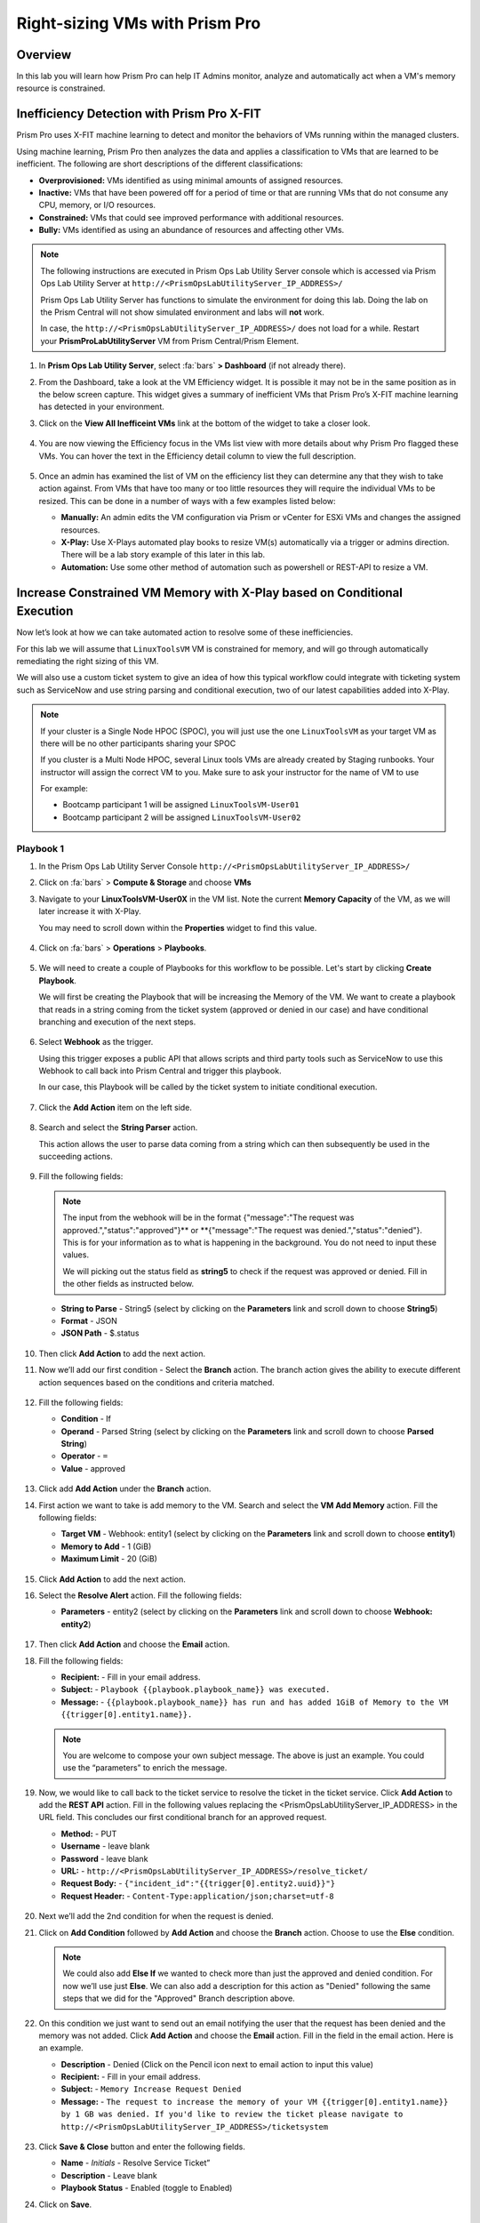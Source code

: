 -------------------------------
Right-sizing VMs with Prism Pro
-------------------------------

Overview
+++++++++

In this lab you will learn how Prism Pro can help IT Admins monitor, analyze and automatically act when a VM's memory resource is constrained.

Inefficiency Detection with Prism Pro X-FIT
+++++++++++++++++++++++++++++++++++++++++++

Prism Pro uses X-FIT machine learning to detect and monitor the behaviors of VMs running within the managed clusters.

Using machine learning, Prism Pro then analyzes the data and applies a classification to VMs that are learned to be inefficient. The following are short descriptions of the different classifications:

- **Overprovisioned:** VMs identified as using minimal amounts of assigned resources.
- **Inactive:** VMs that have been powered off for a period of time or that are running VMs that do not consume any CPU, memory, or I/O resources.
- **Constrained:** VMs that could see improved performance with additional resources.
- **Bully:** VMs identified as using an abundance of resources and affecting other VMs.

.. note::

   The following instructions are executed in Prism Ops Lab Utility Server console which is accessed via Prism Ops Lab Utility Server at ``http://<PrismOpsLabUtilityServer_IP_ADDRESS>/``

   Prism Ops Lab Utility Server has functions to simulate the environment for doing this lab. Doing the lab on the Prism Central will not show simulated environment and labs will **not** work.

   In case, the ``http://<PrismOpsLabUtilityServer_IP_ADDRESS>/``  does not load for a while. Restart your **PrismProLabUtilityServer** VM from Prism Central/Prism Element.

#. In **Prism Ops Lab Utility Server**, select :fa:`bars` **> Dashboard** (if not already there).

#. From the Dashboard, take a look at the VM Efficiency widget. It is possible it may not be in the same position as in the below screen capture. This widget gives a summary of inefficient VMs that Prism Pro’s X-FIT machine learning has detected in your environment. 

#. Click on the **View All Inefficeint VMs** link at the bottom of the widget to take a closer look.

   .. figure:: images/ppro_58.png

#. You are now viewing the Efficiency focus in the VMs list view with more details about why Prism Pro flagged these VMs. You can hover the text in the Efficiency detail column to view the full description.

   .. figure:: images/ppro_59.png

#. Once an admin has examined the list of VM on the efficiency list they can determine any that they wish to take action against. From VMs that have too many or too little resources they will require the individual VMs to be resized. This can be done in a number of ways with a few examples listed below:

   * **Manually:** An admin edits the VM configuration via Prism or vCenter for ESXi VMs and changes the assigned resources.
   * **X-Play:** Use X-Plays automated play books to resize VM(s) automatically via a trigger or admins direction. There will be a lab story example of this later in this lab.
   * **Automation:** Use some other method of automation such as powershell or REST-API to resize a VM.


Increase Constrained VM Memory with X-Play based on Conditional Execution
++++++++++++++++++++++++++++++++++++++++++++++++++++++++++++++++++++++++++

Now let’s look at how we can take automated action to resolve some of these inefficiencies. 

For this lab we will assume that ``LinuxToolsVM`` VM is constrained for memory, and will go through automatically remediating the right sizing of this VM. 

We will also use a custom ticket system to give an idea of how this typical workflow could integrate with ticketing system such as ServiceNow and use string parsing and conditional execution, two of our latest capabilities added into X-Play.

.. note::

  If your cluster is a Single Node HPOC (SPOC), you will just use the one ``LinuxToolsVM`` as your target VM as there will be no other participants sharing your SPOC

  If you cluster is a Multi Node HPOC, several Linux tools VMs are already created by Staging runbooks. Your instructor will assign the correct VM to you. Make sure to ask your instructor for the name of VM to use

  For example: 

  - Bootcamp participant 1 will be assigned ``LinuxToolsVM-User01``
  - Bootcamp participant 2 will be assigned ``LinuxToolsVM-User02``


Playbook 1
-----------

#. In the Prism Ops Lab Utility Server Console ``http://<PrismOpsLabUtilityServer_IP_ADDRESS>/`` 

#. Click on :fa:`bars` > **Compute & Storage** and choose **VMs**

#. Navigate to your **LinuxToolsVM-User0X** in the VM list. Note the current **Memory Capacity** of the VM, as we will later increase it with X-Play. 

   You may need to scroll down within the **Properties** widget to find this value.

   .. figure:: images/linuxvm.png

#. Click on :fa:`bars` > **Operations** > **Playbooks**.

   .. figure:: images/navigateplaybook.png

#. We will need to create a couple of Playbooks for this workflow to be possible. Let's start by clicking **Create Playbook**. 

   We will first be creating the Playbook that will be increasing the Memory of the VM. We want to create a playbook that reads in a string coming from the ticket system (approved or denied in our case) and have conditional branching and execution of the next steps.

   .. figure:: images/rs3b.png

#. Select **Webhook** as the trigger. 
 
   Using this trigger exposes a public API that allows scripts and third party tools such as ServiceNow to use this Webhook to call back into Prism Central and trigger this playbook. 
   
   In our case, this Playbook will be called by the ticket system to initiate conditional execution.

   .. figure:: images/rs16.png

#. Click the **Add Action** item on the left side.

   .. figure:: images/rs17.png

#. Search and select the **String Parser** action. 

   This action allows the user to parse data coming from a string which can then subsequently be used in the succeeding actions.

   .. figure:: images/addparse.png

#. Fill the following fields:

   .. note::

      The input from the webhook will be in the format {"message":"The request was approved.","status":"approved"}** or **{"message":"The request was denied.","status":"denied"}. This is for your information as to what is happening in the background. You do not need to input these values.
   
      We will picking out the status field as **string5** to check if the request was approved or denied. Fill in the other fields as instructed below. 

   - **String to Parse**   - String5 (select by clicking on the **Parameters** link and scroll down to choose **String5**)

   - **Format**            - JSON

   - **JSON Path**         - $.status

   .. figure:: images/editparse.png

#. Then click **Add Action** to add the next action.

#. Now we’ll add our first condition - Select the **Branch** action. The branch action gives the ability to execute different action sequences based on the conditions and criteria matched.

   .. figure:: images/addbranch.png

#. Fill the following fields:

   - **Condition**   - If 
   - **Operand**     - Parsed String (select by clicking on the **Parameters** link and scroll down to choose **Parsed String**)
   - **Operator**    - ``=``
   - **Value**       - approved

   .. figure:: images/editbranch.png

#. Click add **Add Action** under the **Branch** action.

#. First action we want to take is add memory to the VM. Search and select the **VM Add Memory** action. Fill the following fields:
   
   - **Target VM**         - Webhook: entity1 (select by clicking on the **Parameters** link and scroll down to choose **entity1**)
   - **Memory to Add**     - 1  (GiB)
   - **Maximum Limit**     - 20 (GiB)
   
   .. figure:: images/addmemory.png

#. Click **Add Action** to add the next action.

#. Select the **Resolve Alert** action. Fill the following fields:

   - **Parameters**  - entity2 (select by clicking on the **Parameters** link and scroll down to choose **Webhook: entity2**)

   .. figure:: images/resolvealert.png

#. Then click **Add Action** and choose the **Email** action.

#. Fill the following fields:

   - **Recipient:** - Fill in your email address.
   - **Subject:** - ``Playbook {{playbook.playbook_name}} was executed.``
   - **Message:** - ``{{playbook.playbook_name}} has run and has added 1GiB of Memory to the VM {{trigger[0].entity1.name}}.``

   .. note::

      You are welcome to compose your own subject message. The above is just an example. You could use the “parameters” to enrich the message.

   .. figure:: images/approvedemail.png

#. Now, we would like to call back to the ticket service to resolve the ticket in the ticket service. Click **Add Action** to add the **REST API** action. Fill in the following values replacing the <PrismOpsLabUtilityServer_IP_ADDRESS> in the URL field. This concludes our first conditional branch for an approved request.

   - **Method:**           - PUT
   - **Username**          - leave blank
   - **Password**          - leave blank
   - **URL:**              - ``http://<PrismOpsLabUtilityServer_IP_ADDRESS>/resolve_ticket/``
   - **Request Body:**     - ``{"incident_id":"{{trigger[0].entity2.uuid}}"}``
   - **Request Header:**   - ``Content-Type:application/json;charset=utf-8``

   .. figure:: images/resolveticket.png

#. Next we’ll add the 2nd condition for when the request is denied. 

#. Click on **Add Condition** followed by **Add Action** and choose the **Branch** action. Choose to use the **Else** condition. 

   .. note:: 
      
      We could also add **Else If** we wanted to check more than just the approved and denied condition. For now we’ll use just **Else**. We can also add a description for this action as "Denied" following the same steps that we did for the "Approved" Branch description above.

   .. figure:: images/elsebranch.png

#. On this condition we just want to send out an email notifying the user that the request has been denied and the memory was not added. Click **Add Action** and choose the **Email** action. Fill in the field in the email action. Here is an example.

   - **Description** - Denied (Click on the Pencil icon next to email action to input this value)
   - **Recipient:**  - Fill in your email address.
   - **Subject:**    - ``Memory Increase Request Denied``
   - **Message:**    - ``The request to increase the memory of your VM {{trigger[0].entity1.name}} by 1 GB was denied. If you'd like to review the ticket please navigate to http://<PrismOpsLabUtilityServer_IP_ADDRESS>/ticketsystem``

   .. figure:: images/deniedemail.png

#. Click **Save & Close** button and enter the following fields.

   - **Name**              - *Initials* - Resolve Service Ticket” 
   - **Description**       - Leave blank
   - **Playbook Status**   - Enabled (toggle to Enabled)

#. Click on **Save**.

Playbook 2
-----------

For the next part of this lab, We will create a custom action to be used in our 2nd playbook.

.. note::

 If you understand how to set up Playbooks already and wish to do so, you have the option to skip the setup of the next Playbook. 

 We recommend reading through the steps to create the Playbook to better understand what it is doing.
 
 Instead follow the steps under the Importing/Exporting Playbooks :ref:`import-export-section` below. 

#. In the Prism Ops Lab Utility Server Console ``http://<PrismOpsLabUtilityServer_IP_ADDRESS>/`` 

#. Go to click on :fa:`bars` > **Operations > Playbooks > Action Gallery** from the left hand side menu. 

   .. figure:: images/rs3c.png

#. Select the **REST API** action and choose the **Clone** operation from the actions menu. 

   .. figure:: images/rs4.png

#. Fill in the following values replacing your initials in the *Initials* part, and the <PrismOpsLabUtilityServer_IP_ADDRESS> in the URL field.

   - **Name:** *Initials* - Generate Service Ticket
   - **Method:** POST
   - **Username** - leave blank
   - **Password** - leave blank
   - **URL:** - ``http://<PrismOpsLabUtilityServer_IP_ADDRESS>/generate_ticket/``
   - **Request Body:** ``{"vm_name":"{{trigger[0].source_entity_info.name}}","vm_id":"{{trigger[0].source_entity_info.uuid}}","alert_name":"{{trigger[0].alert_entity_info.name}}","alert_id":"{{trigger[0].alert_entity_info.uuid}}", "webhook_id":"<ENTER_ID_HERE>","string1":"Request 1GiB memory increase."}``
   - **Request Header:** - ``Content-Type:application/json;charset=utf-8``

   .. figure:: images/rs5.png

#. Click **Copy**. 

#. Now switch to the Playbooks list by clicking the **List** item in the top menu. 

   .. figure:: images/rs6.png

#. We will need to copy the Webhook ID from the first Playbook we created so that it can be passed in the generate ticket step. 

#. Open your Resolve Service Ticket playbook (E.g: XYZ - Resolve Service Ticket) and copy the Webhook ID to your clipboard. 

   .. figure:: images/webhookid.png

#. Now we will create a Playbook to automate the generation of a service ticket. 

#. Close your Playbook and then click **Create Playbook** at the top of the table view. 

   .. figure:: images/rs7.png

#. Select **Alert** as a trigger. 

   .. figure:: images/rs8.png

#. Search and select **VM {vm_name} Memory Constrained** as the alert policy, since this is the issue we are looking to take automated steps to remediate. 

   .. figure:: images/rs9.png

#. Select the *Specify VMs* radio button and choose the VM (E.g. LinuxToolsVMUser0X) you created for the lab. This will make it so only alerts raised on your VM will trigger this Playbook. 

   .. figure:: images/selectvm.png

#. First, we would like to generate a ticket for this alert. 

#. Click **Add Action** on the left side and select the **Initials - Generate Service Ticket** action you created. Notice the details from the **Generate Service Ticket** Action you created are automatically filled in for you. Go ahead and replace the **<ENTER_ID_HERE>** text with the Webhook ID you copied to your clipboard. 

   .. figure:: images/serviceticket.png

#. Next we would like to notify someone that the ticket was created by X-Play. 

#. Click **Add Action** and select the Email action. Fill in the field in the email action. Here are the examples. Be sure to replace <PrismOpsLabUtilityServer_IP_ADDRESS> in the message with it's IP Address. 

   - **Recipient:** - Fill in your email address.
   - **Subject :** - ``Service Ticket Pending Approval: {{trigger[0].alert_entity_info.name}}``
   - **Message:** - ``The alert {{trigger[0].alert_entity_info.name}} triggered Playbook {{playbook.playbook_name}} and has generated a Service ticket for the VM: {{trigger[0].source_entity_info.name}} which is now pending your approval. A ticket has been generated for you to take action on at http://<PrismOpsLabUtilityServer_IP_ADDRESS>/ticketsystem``

   .. figure:: images/rs13.png

#. Click **Save & Close** button and save it with the following details: 

   - **Name**              - *Initials* - Generate Service Ticket for Constrained VM
   - **Description**       - Leave blank
   - **Playbook Status**   - Enabled (toggle to Enabled)

   .. figure:: images/rs14.png

#. Now let's trigger the workflow. Navigate to the tab you opened in the setup with the **/alerts** URL [example 10.38.17.12/alerts]. Select the Radio for **VM Memory Constrained** and input your VM. Click the **Simulate Alert** button. This will simulate a memory constrained alert on your VM.

   .. figure:: images/alertsimulate.png

#. You should recieve an email to the email address you put down in the first playbook. It may take up to 5 minutes.

   .. figure:: images/ticketemail.png

#. Inside the email click the link to visit the ticket system. Alternatively you can directly access the ticket system by navigating to ``http://<PrismOpsLabUtilityServer_IP_ADDRESS>/ticketsystem`` from a new tab in your browser.

   .. figure:: images/ticketsystem.png

#. Identify the ticket created for your VM, and click the vertical dots icon to show the Action menu. Click the **Deny** option. This will call the Webhook that was passed in the REST API to generate the service ticket, which will trigger the Resolve Service Ticket Playbook. It will pass on the condition for branching action and execute the **Denied** workflow. You should receive an email within a few minutes with the message input for this condition.

   .. figure:: images/ticketoption.png

#. While you wait for the email, switch back to the previous tab with the ``http://<PrismOpsLabUtilityServer_IP_ADDRESS>/``. Open up the details for the **`Initials` - Resolve Service Ticket** Playbook 

#. Click the **Plays** tab towards the top of the view to take a look at the Plays that executed for this playbook. The sections in this view can be expanded by clicking to show more details for each item. If there were any errors, they would also be surfaced in this view. 

#. Click on the **String Parser** action to confirm that the right condition was passed in from the webhook.

   .. figure:: images/deniedplay.png

#. Now navigate back to the ticket system either using the link in the denied email or going directly to ``http://<PrismOpsLabUtilityServer_IP_ADDRESS>/ticketsystem``

#. Identify the ticket created for your VM, and click the vertical dots icon to show the Action menu. 

#. Click the **Approve** option. This will call the Webhook that was passed in the REST API to generate the service ticket, which will trigger the Resolve Service Ticket Playbook. It will pass on the condition for branching action and execute the **Approved** workflow. It will also pass on the information for the VM and Alert that triggered the workflow so the following actions to add memory and resolve alert are also executed.

   .. figure:: images/ticketoption.png

#. Switch back to the previous tab with the Prism Central console open. Open up the details for the **`Initials` - Resolve Service Ticket** playbook

#. Click the **Plays** tab towards the top of the view to take a look at the Plays that executed for this playbook. The sections in this view can be expanded to show more details for each item. If there were any errors, they would also be surfaced in this view. 

#. Click on the **String Parser** action to confirm that the right condition was passed in from the webhook.

   .. figure:: images/approvedbranch.png

#. Nvigate back to your VM and verify that the RAM was increased by 1 GiB.

   .. figure:: images/finalmemory.png

#. You should also get an email indicating the successful playbook run.

   .. figure:: images/successemail.png

.. _import-export-section:

Importing/Exporting Playbooks
++++++++++++++++++++++++++++++

X-Play now has the ability to import and export playbooks across Prism Centrals. In the example below we will show how to import the playbook that is created in the preceding steps. The user will still need to create the alert policies and go through the workflow to trigger the alert as listed in the steps in the previous section. We recommend reading through the steps to create the playbook and understanding them properly.

#. Download the file which is an export of the playbook `here <https://drive.google.com/file/d/1f5utfXCp1MJZc-KIxGQwkigkxVnd4OVp/view?usp=sharing>`_ . The extension of the downloaded file should be **.pbk**. If not, rename downloaded file extension to **.pbk**. 

   .. note::

      Importing/Exporting Playbooks should be done in Prism Central URL
      
      **Do not do this on the Lab Utility Server**

#. Go to Prism Central > :fa:`bars` > Operations > Playbooks page (click on **Get Started** if it appears)

#. Click on **Import**. 

   .. figure:: images/import0.png

#. You will need to choose the binary file that you downloaded as the playbook to import.

   .. figure:: images/import1.png

#. You may see some validation errors since the certain fields such as credentials and URLs will be different for your environment. Click on **Import**, we will resolve these errors in the next step.

   .. figure:: images/import2.png

#. Click on the playbook that has just been imported for you - there will be a timestamp in the playbook name. Once open the you will see that the actions that have validation errors have been highlighted. Even for actions that have not been highlighted make sure to confirm that the information such as **Passwords**, **URLs** and **IP Addresses** is updated according to your environment. 

#. Click on **Update** to change fields in the playbook. Refer to the playbook creation steps above to confirm these fields.

#. First you will need to specify your VM for the alert. Click on the trigger, make sure it is the right Alert Policy and choose your VM from the dropdown.

   .. figure:: images/rsimport2.png

#. Then you will need the change the **URL** in the **Generate Service Ticket** action. Change the IP Address to your ``http://<PrismOpsLabUtilityServer_IP_ADDRESS>/`` in the URL.

   .. figure:: images/rsimport3.png

#. Last, make sure the email address in the **Email** action is updated to your email address.

   .. figure:: images/rsimport4.png

#. Once you have changed these fields click on **Save & Close**. Pop-ups will indicate validation errors that are still present. 

#. Click **Enable** and add your Initials to the playbook name before clicking **Save**. 

   .. note::
   
     **Do remember to remove any special characters from the playbook name to avoid validation errors.**

   .. figure:: images/rsimport1.png

Takeaways
++++++++++

- Prism Pro is our solution to make IT OPS smarter and automated. It covers the IT OPS process ranging from intelligent detection to automated remediation.

- X-FIT is our machine learning engine to support smart IT OPS, including anomaly detection, and inefficiency detection.

- X-Play enables admins to confidently automate their daily tasks within minutes.

- X-Play is extensive that can use customer’s existing APIs and scripts as part of its Playbooks, and can integrate nicely with customers existing ticketing workflows.

- X-Play can enable automation of daily operations tasks with a complete IFTTT workflow thanks to conditional execution.
